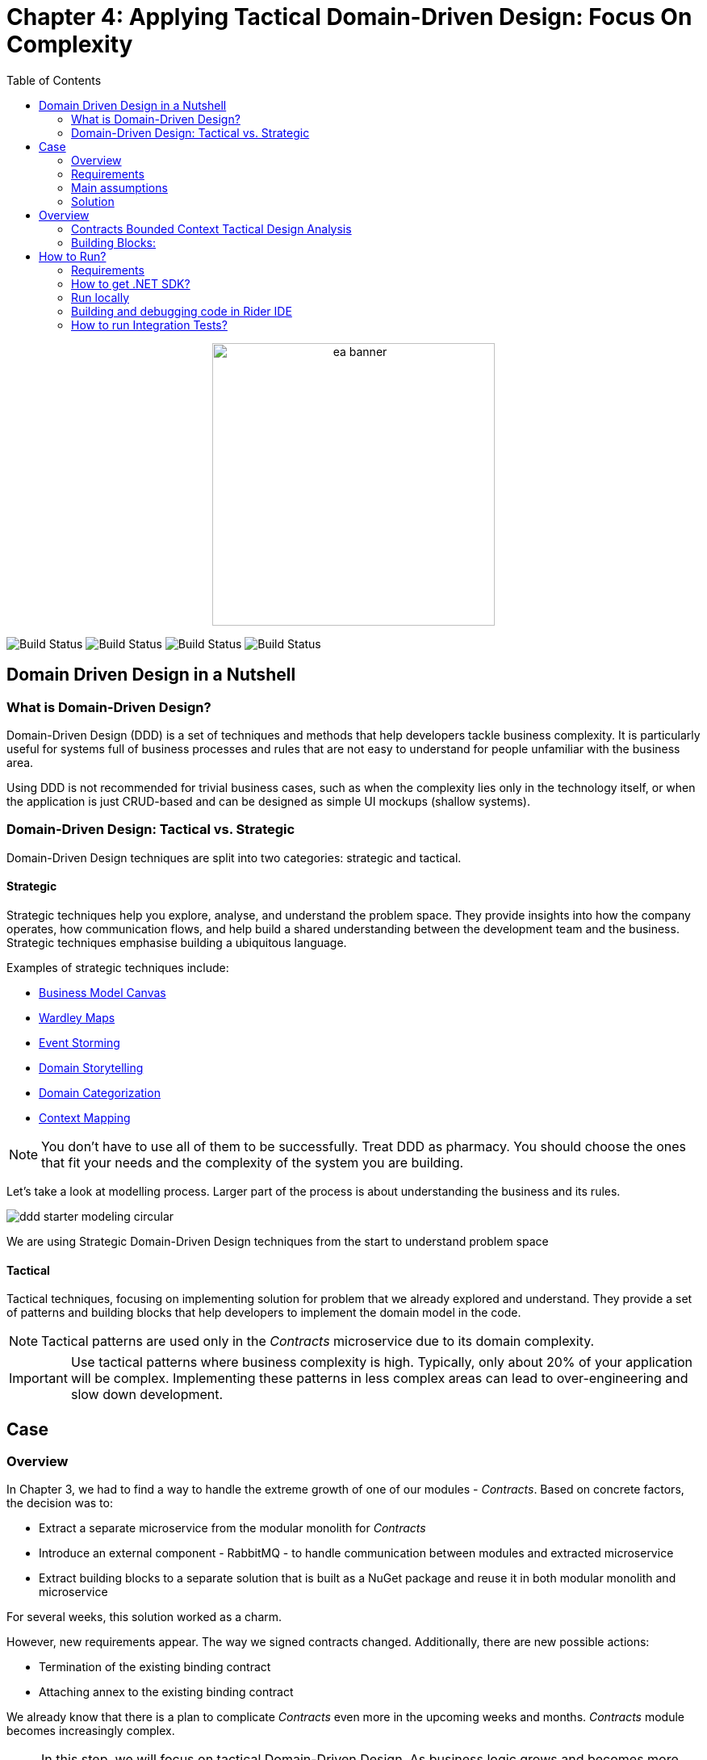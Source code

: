 = Chapter 4: Applying Tactical Domain-Driven Design: Focus On Complexity
:toc:

++++
<div align="center">
  <img src="../Assets/ea_banner.png" width="350" align="center" height="350" alt="ea banner">
</div>
++++

image:https://github.com/evolutionary-architecture/evolutionary-architecture-by-example/actions/workflows/chapter-4-workflow.yml/badge.svg[Build Status]
image:https://github.com/evolutionary-architecture/evolutionary-architecture-by-example/actions/workflows/chapter-4-contracts-package-workflow.yml/badge.svg[Build Status]
image:https://github.com/evolutionary-architecture/evolutionary-architecture-by-example/actions/workflows/chapter-4-contracts-workflow.yml/badge.svg[Build Status]
image:https://github.com/evolutionary-architecture/evolutionary-architecture-by-example/actions/workflows/chapter-4-package-workflow.yml/badge.svg[Build Status]

== Domain Driven Design in a Nutshell
=== What is Domain-Driven Design?

Domain-Driven Design (DDD) is a set of techniques and methods that help developers tackle business complexity. It is particularly useful for systems full of business processes and rules that are not easy to understand for people unfamiliar with the business area.

Using DDD is not recommended for trivial business cases, such as when the complexity lies only in the technology itself, or when the application is just CRUD-based and can be designed as simple UI mockups (shallow systems).

=== Domain-Driven Design: Tactical vs. Strategic

Domain-Driven Design techniques are split into two categories: strategic and tactical.

==== Strategic

Strategic techniques help you explore, analyse, and understand the problem space. They provide insights into how the company operates, how communication flows, and help build a shared understanding between the development team and the business. Strategic techniques emphasise building a ubiquitous language.

Examples of strategic techniques include:

- link:https://www.strategyzer.com/canvas/business-model-canvas[Business Model Canvas]
- link:https://learnwardleymapping.com/[Wardley Maps]
- link:https://www.eventstorming.com/[Event Storming]
- link:https://domainstorytelling.org/[Domain Storytelling]
- link:https://vladikk.com/2018/01/26/revisiting-the-basics-of-ddd/[Domain Categorization]
- link:https://github.com/ddd-crew/context-mapping[Context Mapping]

[NOTE]

You don't have to use all of them to be successfully. Treat DDD as pharmacy. You should choose the ones that fit your needs and the complexity of the system you are building.


Let's take a look at modelling process. Larger part of the process is about understanding the business and its rules.

image::Assets/ddd-starter-modeling-circular.svg[]

[Important]
====
We are using Strategic Domain-Driven Design techniques from the start to understand problem space
====

==== Tactical
Tactical techniques, focusing on implementing solution for problem that we already explored and understand. They provide a set of patterns and building blocks that help developers to implement the domain model in the code. 

[NOTE]
====
Tactical patterns are used only in the _Contracts_ microservice due to its domain complexity.
====

[IMPORTANT]
====
Use tactical patterns where business complexity is high. Typically, only about 20% of your application will be complex. Implementing these patterns in less complex areas can lead to over-engineering and slow down development.
====

== Case

=== Overview

In Chapter 3, we had to find a way to handle the extreme growth of one of our modules - _Contracts_. Based on concrete factors, the decision was to:

- Extract a separate microservice from the modular monolith for _Contracts_
- Introduce an external component - RabbitMQ - to handle communication between modules and extracted microservice
- Extract building blocks to a separate solution that is built as a NuGet package and reuse it in both modular monolith and microservice

For several weeks, this solution worked as a charm.

However, new requirements appear. The way we signed contracts changed. Additionally, there are new possible actions:

- Termination of the existing binding contract
- Attaching annex to the existing binding contract

We already know that there is a plan to complicate _Contracts_ even more in the upcoming weeks and months. _Contracts_ module becomes increasingly complex.

NOTE: In this step, we will focus on tactical Domain-Driven Design. As business logic grows and becomes more complex, we consider applying the Domain Model in the _Contracts_ microservice. It requires a change in thinking and might initially give the impression of something complicated. Nevertheless, it will make this module more straightforward to extend and maintain without dealing with spaghetti code in the long run.

IMPORTANT: It makes no sense to consider the Domain Model in typical CRUD modules or those based on querying, e.g., _Reports_. You do not need to apply the same patterns in all modules—such behavior is a typical anti-pattern. Choose a matching solution based on your needs!

=== Requirements

Business requirements changed a lot in comparison to Chapter 3:

1. _Contract_ can still be prepared but does not have the force of law - we treat it as a draft.
2. After the _Contract_ is signed, _Binding Contract_ is created. It has the force of law and binds the customer with us.
3. After three months, at any time, the customer can terminate _Binding Contract_ without any penalty.
4. It is possible to attach an _Annex_ to the existing _Binding Contract_. This way, the customer can extend the contract for another year without preparing a new _Contract_ for him.
5. Annex can only be attached if _Binding Contract_ is active - has not yet expired or was not terminated.

image::Assets/flow.jpg[]

=== Main assumptions

The assumptions remain unchanged to keep the environment comparable to the previous step.

=== Solution

== Overview

In this step, we do not change the project structure of the application. We focus only on implementing new features and refactoring the code of the _Contracts_ microservice.

We introduce elements like:

- <<aggregate-root,Aggregates>>
- <<entity,Entities>>
- <<value-object,Value Objects>>
- <<domain-events,Domain Events>>

=== Contracts Bounded Context Tactical Design Analysis

image::Assets/design-level-event-storming.jpg[design level event storming]

Above image is the result of the Event Storming Design Level workshop.

Let's focus on business rules that we identified during the workshop.

1. **Annex Can Only Start During Binding Contract Period**:
   - An annex can only be attached if it falls within the active period of the binding contract. This ensures that all extensions and modifications are valid within the contract's timeframe.

2. **Annex Can Only Be Attached To Active Contracts**:
   - The binding contract must be active, meaning it hasn't expired or been terminated. This rule prevents any modifications to contracts that are no longer valid.

3. **Previous Annex Must Be Signed**:
   - Any new annex can only be added if the previous annex has been signed. This maintains a clear and enforceable order of amendments, ensuring that no annex is added without proper authorisation.

Let's take look closer on this rule. __Previous Annex Must Be Signed__. This rule is connected with the relationship between the new and previous annex. This is invariant.

[NOTE]
====
Invariant is a rule or condition that must always be true for a system to be considered in a valid state. It ensures the integrity and consistency of the domain model
====

To enforce this business rules and maintain consistency, we need a robust way to protect invariant, especially in a concurrent environment. This is where the concept of an <<aggregate-root,Aggregate Root>> comes into play.

That’s why the binding contract <<entity,entity>> has to be promoted to <<aggregate-root,Aggregate Root>> that will guard the annexes’ invariants.

TODO: Aggregate Root Canvas image

Annexes are a part of the binding contract <<aggregate,aggregate>>. They has to be uniquely identified and encapsule bussines rules that why we've modeled it as <<entity, entity>>.

Binding contract has signature property which has bussines logic and is no requirment to be uniqly identified. Signature can be compared by its properties. We want to use ubiquites languge so we chosen <<value-object, value object>> as bulidng block to model this concept.

Every time we attach annex to the binding contract, we want to notify other parts of the system about this event. This is a perfect use case for <<domain-events,Domain Events>>.

=== Building Blocks:

[[entity]]
==== Entity

An **Entity** is representation of business concept that has its own identity. It is defined by its attributes, behavior, and identity. Entities are used to model objects that have a lifecycle and are mutable.

==== Main characteristics of entities:

- They have a unique identity
- They represent a business concept
- They have behaviors (methods)
- They have state (properties)
- They can be changed over time
- They encapsulate business logic
- They can raise domain events after creating or state change
- They can be internal part of an aggregate root
- They can be become aggregate root when needed of protecting invariants
- In one bounded context concept can be modeled as value object and in another as entity

[source,csharp]
----
public sealed class Annex : Entity
{
    public AnnexId Id { get; init; } // Unique Entity Id
    public BindingContractId BindingContractId { get; init; }
    public DateTimeOffset ValidFrom { get; init; } // State

    // EF needs this constructor to create non-primitive types
    private Annex() { }

    private Annex(BindingContractId bindingContractId, DateTimeOffset validFrom)
    {
        Id = AnnexId.Create();
        BindingContractId = bindingContractId;
        ValidFrom = validFrom;

        var @event = AnnexAttachedToBindingContractEvent.Raise(Id, BindingContractId, ValidFrom); // Raise domain event
        RecordEvent(@event); 
    }

    internal static Annex Attach(BindingContractId bindingContractId, DateTimeOffset validFrom) =>
        new(bindingContractId, validFrom); // Behavior method
}
----

[NOTE]

You propably have heard about Anemic Domain Model. This is a known as anti-pattern. It is a entity that has only properties and no behavior. It is acceptable when you have simple CRUD operations. In complex process, we recommend to encapsulate behavior in the domain entity.

[[value-object]]
==== Value Object

A **Value Object** is a representation of bussiness concept that has no identity and no have lifecycle. Unlike entities, value objects have no identity. They are explict types used to describe certain aspects of the domain and are immutable. They make our domain model more expressive and help us to avoid invalid data, bussines logic duplication, missunderstaning bussiness vocabulary and primitive obsession.

[NOTE]

Primitive Obsession is a code smell where we use primitive types to represent domain concepts. For e.g you can treat __Phone Number__ as __string__.__String_ allow put to field every character, but __Phone Number__ has specific format (+00) 777 777 777 using string make this phone number concept not always valid and correct. Value object is precise and can validate fromat during object initialization.

==== Examples from different domains:
- Iccid (International Circuit Card Identifier) in the telecommunications domain (this not just string but every character metters)
- SSN (Social Security Number) in the financial domain
- Money in the financial domain (amount and currency)
- Address in the e-commerce domain
- Email in the e-commerce domain
- Energy Indicator in the eco domain 

==== Main characteristics of value objects:
- They have no identity
- They represent a bussiness concept
- They can encapsulate bussiness logic like validation during object initialization
- They can be used as a part of an entity or aggregate root
- They are immutable
- They are compared by their properties
- They have equals and hashcode methods implemented
- In one bounded context concept can be modeled as value object and in another as entity

[source,csharp]
----
public sealed class Signature : ValueObject
{
    public string Value { get; init; }
    public DateTimeOffset SignedAt { get; init; }

    private Signature(string value)
    {
        if (string.IsNullOrWhiteSpace(value))
            throw new ArgumentException("Signature cannot be empty");

        Value = value;
    }

    public static Signature Create(string value) => new(value);

    protected override IEnumerable<object> GetEqualityComponents()
    {
        yield return Value;
    }
}
----

[[aggregate-root]]
==== Aggregate Root

An **Aggregate Root** is an entity that acts as the entry point for an aggregate, which is a cluster of related objects. The aggregate root ensures the integrity of the aggregate by controlling access and enforcing business rules, esspesially invariants.

[[domain-events]]
==== Domain Events

**Domain Events** are used to capture and communicate important events that occur within the domain. These events can trigger side effects or workflows in other parts of the system. They can also be translated into messages and sent to external system.

[source,csharp]
----
public sealed record AnnexAttachedToBindingContractEvent(
    Guid Id,
    AnnexId AnnexId,
    BindingContractId BindingContractId,
    DateTimeOffset ValidFrom,
    DateTime OccuredAt) : IDomainEvent
{
    internal static AnnexAttachedToBindingContractEvent Raise(
        AnnexId annexId,
        BindingContractId bindingContractId,
        DateTimeOffset validFrom)
        => new(
            Guid.NewGuid(),
            annexId,
            bindingContractId,
            validFrom,
            DateTime.UtcNow);
}

public interface IDomainEvent
{
    Guid Id { get; }

    DateTime OccuredAt { get; }
}
----

[NOTE]

Beacuse of entities and aggreagets root are highly encapsulated, domain events are the only way check if something happened in the domain model. They are used as assertion in unit tests that make they more bussiness expressiave. 

== How to Run?

=== Requirements
- .NET SDK
- PostgresSQL
- Docker

=== How to get .NET SDK?

To run the `Fitnet` application, you will need to have the recent `.NET SDK` installed on your computer.
Click link:https://dotnet.microsoft.com/en-us/download[here] 
to download it from the official Microsoft website.

=== Run locally

The `Fitnet` application requires `Docker` to run properly.

There are only 5 steps you need to start the application:

1. Create you own personal access token in Github (it is needed to be able to download our GH Packages for `Common`). Instruction how to do it you can find https://www.educative.io/answers/how-to-create-a-personal-access-token-for-github-access[here]. Your PAT must have only one value of `read:packages`. Note the token somewhere as it won't be possible to read it again.
2. Go to `Contracts\Src` folder and edit `Dockerfile`. You must change `your_username` and `your_personal_access_token` to your own values (your GH username and PAT that you generated in Step 1). Repeat the step for `ModularMonolith\Src`.
3. Make sure that you go back to `root` directory of Chapter 3. 
4. Run `docker-compose build` to build the image of the application.
5. Run `docker-compose up` to start the application. In the meantime it will also start Postgres inside container.

The `Fitnet``modular monolith application runs on port `:8080`. Please navigate to http://localhost:8080 in your browser or http://localhost:8080/swagger/index.html to explore the API.

The `Contracts` microservice runs on port `:8081`. Please navigate to http://localhost:8081 in your browser or http://localhost:8081/swagger/index.html to explore the API.

That's it! You should now be able to run the application using either one of the above. :thumbsup:

=== Building and debugging code in Rider IDE

Before you build or debug code in `Rider` or `Visual Studio` IDE, you first have to provide your user name and previously generated PAT for artifactory to download packages for `Common` which is a part of this repository. When you load the solution, your IDE should request the credentials:  

 - Rider: 
++++
<div>
<img src="../Assets/nuget_feed_credentials_rider.png" width="464" align="center" height="195" alt="rider nuget feed credentials request">  
</div>
++++
 - Visual Studio: 
++++
<div>
<img src="../Assets/nuget-feed-credentials-vs.png" width="322" align="center" height="289" alt="vs nuget feed credentials request">  
</div>
++++

In case of any issues, you can add nuget feed manually:

- `Rider`
   1. Open `JetBrains Rider`, right click on the solution in the solution explorer and click `Manage NuGet Packages`.
   1. Click on the `Sources` tab.
   1. Click the `+` button to add a new package source.
   1. In the `Add Package Source` window, provide Artifactory URL in the `https://nuget.pkg.github.com/evolutionary-architecture/index.json`, fill your Github Username and PAT.
   1. Click `OK` to confirm the new package source.
   1. Make sure your new package source is enabled and then click `OK` to close the `Settings` window.
   1. You sould be promted for user name and password (PAT).
- `Visual Studio`
   1. Open `Microsoft Visual Studio`, right click on the solution in the solution explorer and click `Manage NuGet Packages for Solution`.
   1. Click on the `gears` icon.
   1. Click the `+` button to add a new package source.
   1. Set the package name and se the source to Artifactory URL `https://nuget.pkg.github.com/evolutionary-architecture/index.json`.
   1. You sould be promted for user name and password (PAT).
   1. Click `OK` to confirm the new package source.

You should now be able to restore and download the EvolutionaryArchitecture nuget packages from your Artifactory source within Rider.

[NOTE]
====
The provided instruction is primarily intended for JetBrains Rider. However, the procedure for adding a NuGet package source in alternative IDEs like Visual Studio is quite similar.
====

=== How to run Integration Tests?
Running integration tests for both the `Fitnet` Modular Monolith and `Fitness.Contracts` applications involves similar steps, as the testing setup for both projects.
To run the integration tests for project, you can use either the command:
[source,shell]
----
dotnet test
----
or the `IDE test Explorer`. 

These tests are written using `xUnit` and require `Docker` to be running as they use `test containers` package to run `PostgresSQL in a Docker` container during testing. 
Therefore, make sure to have `Docker` running before executing the integration tests.
